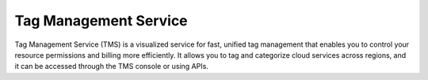 Tag Management Service
======================

Tag Management Service (TMS) is a visualized service for fast, unified tag management that enables you to control your resource permissions and billing more efficiently. It allows you to tag and categorize cloud services across regions, and it can be accessed through the TMS console or using APIs.

.. directive_wrapper::
   :class: container-sbv

   .. service_card::
      :service_type: tms
      :umn: This document describes basic concepts, functions, key terms, and FAQs of the Tag Management Service(TMS) and provides guidances for quickly adding tags and Creating Predefined Tags
      :api-ref: This document describes application programming interfaces (APIs) of Tag Management Service(TMS) and provides API parameter description and example values.
